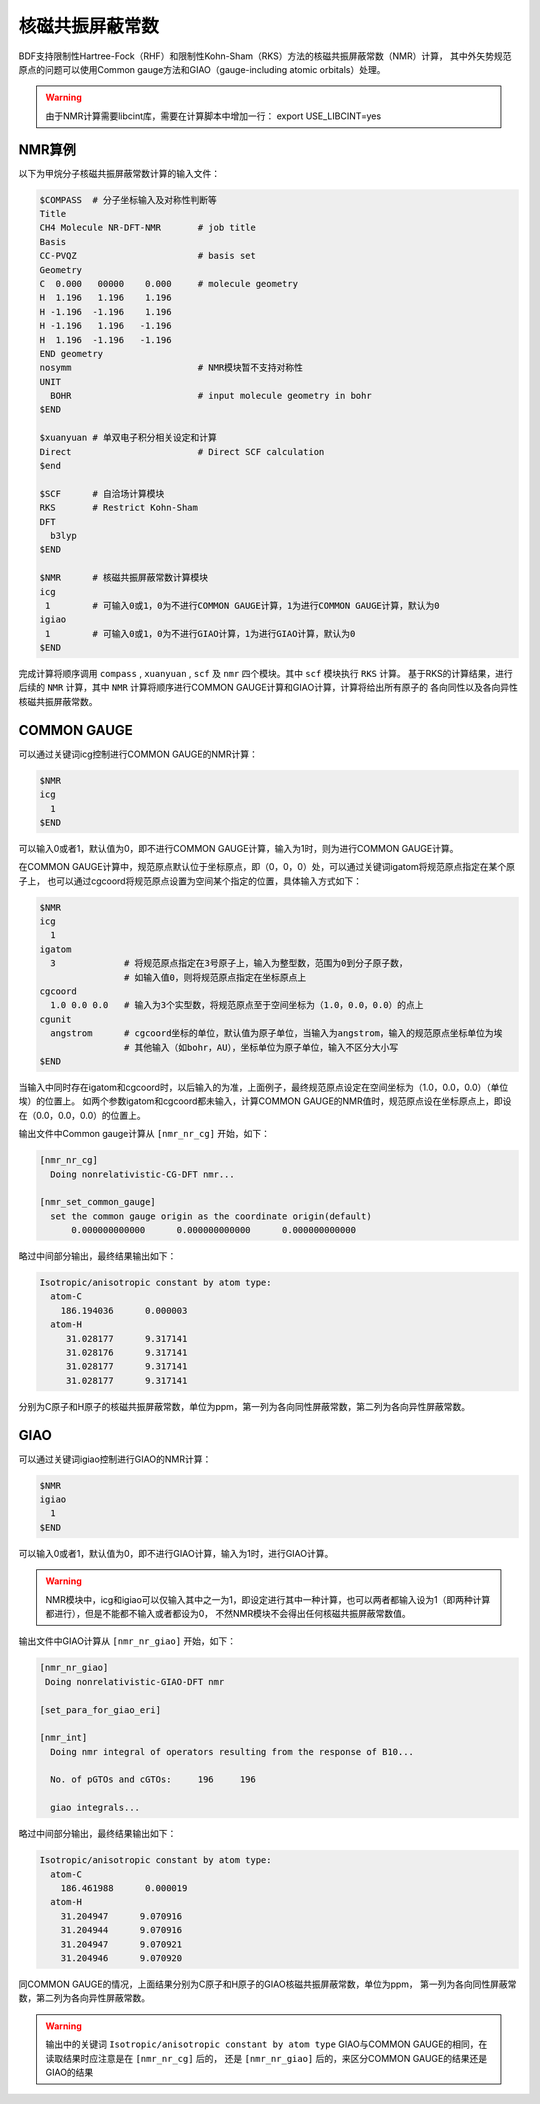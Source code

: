 
核磁共振屏蔽常数
================================================

BDF支持限制性Hartree-Fock（RHF）和限制性Kohn-Sham（RKS）方法的核磁共振屏蔽常数（NMR）计算，
其中外矢势规范原点的问题可以使用Common gauge方法和GIAO（gauge-including atomic orbitals）处理。

.. warning::

    由于NMR计算需要libcint库，需要在计算脚本中增加一行：
    export USE_LIBCINT=yes



NMR算例
----------------------------------------------------------
以下为甲烷分子核磁共振屏蔽常数计算的输入文件：


.. code-block:: bdf

  $COMPASS  # 分子坐标输入及对称性判断等
  Title
  CH4 Molecule NR-DFT-NMR       # job title
  Basis
  CC-PVQZ                       # basis set
  Geometry
  C  0.000   00000    0.000     # molecule geometry
  H  1.196   1.196    1.196
  H -1.196  -1.196    1.196
  H -1.196   1.196   -1.196
  H  1.196  -1.196   -1.196
  END geometry
  nosymm                        # NMR模块暂不支持对称性
  UNIT
    BOHR                        # input molecule geometry in bohr
  $END

  $xuanyuan # 单双电子积分相关设定和计算
  Direct                        # Direct SCF calculation
  $end

  $SCF      # 自洽场计算模块
  RKS       # Restrict Kohn-Sham
  DFT
    b3lyp
  $END

  $NMR      # 核磁共振屏蔽常数计算模块
  icg
   1        # 可输入0或1，0为不进行COMMON GAUGE计算，1为进行COMMON GAUGE计算，默认为0
  igiao
   1        # 可输入0或1，0为不进行GIAO计算，1为进行GIAO计算，默认为0
  $END

完成计算将顺序调用 ``compass`` , ``xuanyuan`` , ``scf`` 及 ``nmr`` 四个模块。其中 ``scf`` 模块执行 ``RKS`` 计算。
基于RKS的计算结果，进行后续的 ``NMR`` 计算，其中 ``NMR`` 计算将顺序进行COMMON GAUGE计算和GIAO计算，计算将给出所有原子的
各向同性以及各向异性核磁共振屏蔽常数。

COMMON GAUGE
----------------------------------------------------------
可以通过关键词icg控制进行COMMON GAUGE的NMR计算：

.. code-block:: bdf 

  $NMR
  icg
    1
  $END

可以输入0或者1，默认值为0，即不进行COMMON GAUGE计算，输入为1时，则为进行COMMON GAUGE计算。

在COMMON GAUGE计算中，规范原点默认位于坐标原点，即（0，0，0）处，可以通过关键词igatom将规范原点指定在某个原子上，
也可以通过cgcoord将规范原点设置为空间某个指定的位置，具体输入方式如下：

.. code-block:: bdf 

  $NMR
  icg
    1
  igatom
    3             # 将规范原点指定在3号原子上，输入为整型数，范围为0到分子原子数，
                  # 如输入值0，则将规范原点指定在坐标原点上
  cgcoord
    1.0 0.0 0.0   # 输入为3个实型数，将规范原点至于空间坐标为（1.0，0.0，0.0）的点上
  cgunit
    angstrom      # cgcoord坐标的单位，默认值为原子单位，当输入为angstrom，输入的规范原点坐标单位为埃
                  # 其他输入（如bohr，AU），坐标单位为原子单位，输入不区分大小写
  $END

当输入中同时存在igatom和cgcoord时，以后输入的为准，上面例子，最终规范原点设定在空间坐标为（1.0，0.0，0.0）（单位埃）的位置上。
如两个参数igatom和cgcoord都未输入，计算COMMON GAUGE的NMR值时，规范原点设在坐标原点上，即设在（0.0，0.0，0.0）的位置上。

输出文件中Common gauge计算从 ``[nmr_nr_cg]`` 开始，如下：

.. code-block:: bdf 

  [nmr_nr_cg]
    Doing nonrelativistic-CG-DFT nmr...

  [nmr_set_common_gauge]
    set the common gauge origin as the coordinate origin(default)
        0.000000000000      0.000000000000      0.000000000000

略过中间部分输出，最终结果输出如下：

.. code-block:: bdf 

  Isotropic/anisotropic constant by atom type:
    atom-C
      186.194036      0.000003
    atom-H
       31.028177      9.317141
       31.028176      9.317141
       31.028177      9.317141
       31.028177      9.317141

分别为C原子和H原子的核磁共振屏蔽常数，单位为ppm，第一列为各向同性屏蔽常数，第二列为各向异性屏蔽常数。


GIAO
----------------------------------------------------------
可以通过关键词igiao控制进行GIAO的NMR计算：

.. code-block:: bdf 

  $NMR
  igiao
    1
  $END

可以输入0或者1，默认值为0，即不进行GIAO计算，输入为1时，进行GIAO计算。

.. warning::
  NMR模块中，icg和igiao可以仅输入其中之一为1，即设定进行其中一种计算，也可以两者都输入设为1（即两种计算都进行），但是不能都不输入或者都设为0，
  不然NMR模块不会得出任何核磁共振屏蔽常数值。

输出文件中GIAO计算从 ``[nmr_nr_giao]`` 开始，如下：

.. code-block:: bdf

 [nmr_nr_giao]
  Doing nonrelativistic-GIAO-DFT nmr

 [set_para_for_giao_eri]

 [nmr_int]
   Doing nmr integral of operators resulting from the response of B10...

   No. of pGTOs and cGTOs:     196     196

   giao integrals...

略过中间部分输出，最终结果输出如下：

.. code-block:: bdf 

    Isotropic/anisotropic constant by atom type:
      atom-C
        186.461988      0.000019
      atom-H
        31.204947      9.070916
        31.204944      9.070916
        31.204947      9.070921
        31.204946      9.070920

同COMMON GAUGE的情况，上面结果分别为C原子和H原子的GIAO核磁共振屏蔽常数，单位为ppm，
第一列为各向同性屏蔽常数，第二列为各向异性屏蔽常数。

.. warning::
  输出中的关键词 ``Isotropic/anisotropic constant by atom type`` 
  GIAO与COMMON GAUGE的相同，在读取结果时应注意是在 ``[nmr_nr_cg]`` 后的，
  还是 ``[nmr_nr_giao]`` 后的，来区分COMMON GAUGE的结果还是GIAO的结果
